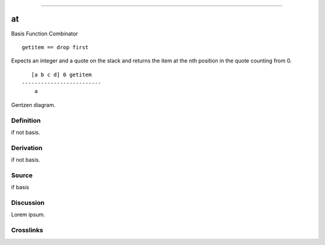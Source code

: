 --------------

at
^^^^

Basis Function Combinator


::

    getitem == drop first

Expects an integer and a quote on the stack and returns the item at the
nth position in the quote counting from 0.
::

       [a b c d] 0 getitem
    -------------------------
        a



Gentzen diagram.


Definition
~~~~~~~~~~

if not basis.


Derivation
~~~~~~~~~~

if not basis.


Source
~~~~~~~~~~

if basis


Discussion
~~~~~~~~~~

Lorem ipsum.


Crosslinks
~~~~~~~~~~

